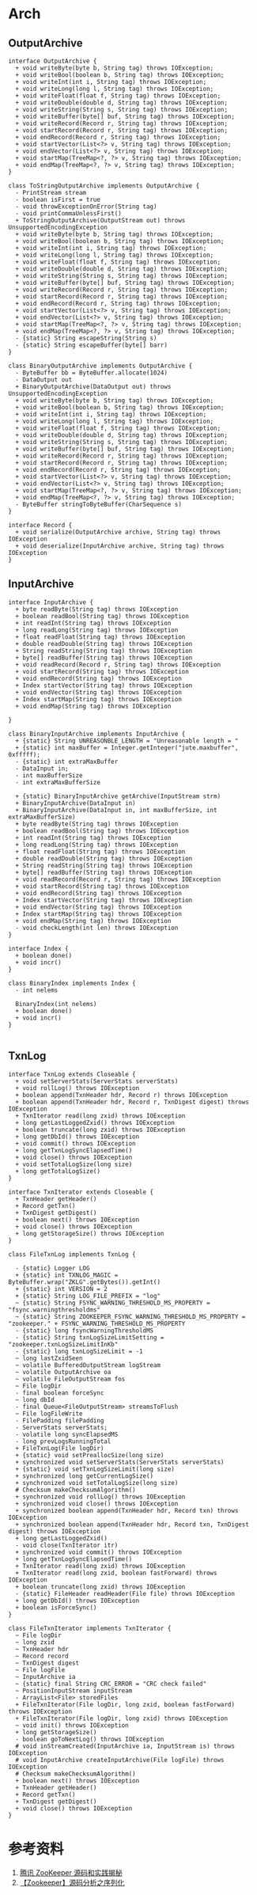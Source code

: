 * Arch
** OutputArchive
#+begin_src plantuml :file ./OutputArchive.png
interface OutputArchive {
  + void writeByte(byte b, String tag) throws IOException;
  + void writeBool(boolean b, String tag) throws IOException;
  + void writeInt(int i, String tag) throws IOException;
  + void writeLong(long l, String tag) throws IOException;
  + void writeFloat(float f, String tag) throws IOException;
  + void writeDouble(double d, String tag) throws IOException;
  + void writeString(String s, String tag) throws IOException;
  + void writeBuffer(byte[] buf, String tag) throws IOException;
  + void writeRecord(Record r, String tag) throws IOException;
  + void startRecord(Record r, String tag) throws IOException;
  + void endRecord(Record r, String tag) throws IOException;
  + void startVector(List<?> v, String tag) throws IOException;
  + void endVector(List<?> v, String tag) throws IOException;
  + void startMap(TreeMap<?, ?> v, String tag) throws IOException;
  + void endMap(TreeMap<?, ?> v, String tag) throws IOException;
}

class ToStringOutputArchive implements OutputArchive {
  - PrintStream stream
  - boolean isFirst = true
  - void throwExceptionOnError(String tag)
  - void printCommaUnlessFirst()
  + ToStringOutputArchive(OutputStream out) throws UnsupportedEncodingException
  + void writeByte(byte b, String tag) throws IOException;
  + void writeBool(boolean b, String tag) throws IOException;
  + void writeInt(int i, String tag) throws IOException;
  + void writeLong(long l, String tag) throws IOException;
  + void writeFloat(float f, String tag) throws IOException;
  + void writeDouble(double d, String tag) throws IOException;
  + void writeString(String s, String tag) throws IOException;
  + void writeBuffer(byte[] buf, String tag) throws IOException;
  + void writeRecord(Record r, String tag) throws IOException;
  + void startRecord(Record r, String tag) throws IOException;
  + void endRecord(Record r, String tag) throws IOException;
  + void startVector(List<?> v, String tag) throws IOException;
  + void endVector(List<?> v, String tag) throws IOException;
  + void startMap(TreeMap<?, ?> v, String tag) throws IOException;
  + void endMap(TreeMap<?, ?> v, String tag) throws IOException;
  - {static} String escapeString(String s)
  - {static} String escapeBuffer(byte[] barr)
}

class BinaryOutputArchive implements OutputArchive {
  - ByteBuffer bb = ByteBuffer.allocate(1024)
  - DataOutput out
  + BinaryOutputArchive(DataOutput out) throws UnsupportedEncodingException
  + void writeByte(byte b, String tag) throws IOException;
  + void writeBool(boolean b, String tag) throws IOException;
  + void writeInt(int i, String tag) throws IOException;
  + void writeLong(long l, String tag) throws IOException;
  + void writeFloat(float f, String tag) throws IOException;
  + void writeDouble(double d, String tag) throws IOException;
  + void writeString(String s, String tag) throws IOException;
  + void writeBuffer(byte[] buf, String tag) throws IOException;
  + void writeRecord(Record r, String tag) throws IOException;
  + void startRecord(Record r, String tag) throws IOException;
  + void endRecord(Record r, String tag) throws IOException;
  + void startVector(List<?> v, String tag) throws IOException;
  + void endVector(List<?> v, String tag) throws IOException;
  + void startMap(TreeMap<?, ?> v, String tag) throws IOException;
  + void endMap(TreeMap<?, ?> v, String tag) throws IOException;
  - ByteBuffer stringToByteBuffer(CharSequence s)
}

interface Record {
  + void serialize(OutputArchive archive, String tag) throws IOException
  + void deserialize(InputArchive archive, String tag) throws IOException
}
#+end_src

#+RESULTS:
[[file:~/OutputArchive.png]]


** InputArchive
#+begin_src plantuml :file ./InputArchive.png
interface InputArchive {
  + byte readByte(String tag) throws IOException
  + boolean readBool(String tag) throws IOException
  + int readInt(String tag) throws IOException
  + long readLong(String tag) throws IOException
  + float readFloat(String tag) throws IOException
  + double readDouble(String tag) throws IOException
  + String readString(String tag) throws IOException
  + byte[] readBuffer(String tag) throws IOException
  + void readRecord(Record r, String tag) throws IOException
  + void startRecord(String tag) throws IOException
  + void endRecord(String tag) throws IOException
  + Index startVector(String tag) throws IOException
  + void endVector(String tag) throws IOException
  + Index startMap(String tag) throws IOException
  + void endMap(String tag) throws IOException

}

class BinaryInputArchive implements InputArchive {
  + {static} String UNREASONBLE_LENGTH = "Unreasonable length = "
  + {static} int maxBuffer = Integer.getInteger("jute.maxbuffer", 0xfffff);
  - {static} int extraMaxBuffer
  - DataInput in;
  - int maxBufferSize
  - int extraMaxBufferSize

  + {static} BinaryInputArchive getArchive(InputStream strm)
  + BinaryInputArchive(DataInput in)
  + BinaryInputArchive(DataInput in, int maxBufferSize, int extraMaxBufferSize)
  + byte readByte(String tag) throws IOException
  + boolean readBool(String tag) throws IOException
  + int readInt(String tag) throws IOException
  + long readLong(String tag) throws IOException
  + float readFloat(String tag) throws IOException
  + double readDouble(String tag) throws IOException
  + String readString(String tag) throws IOException
  + byte[] readBuffer(String tag) throws IOException
  + void readRecord(Record r, String tag) throws IOException
  + void startRecord(String tag) throws IOException
  + void endRecord(String tag) throws IOException
  + Index startVector(String tag) throws IOException
  + void endVector(String tag) throws IOException
  + Index startMap(String tag) throws IOException
  + void endMap(String tag) throws IOException
  - void checkLength(int len) throws IOException
}

interface Index {
  + boolean done()
  + void incr()
}

class BinaryIndex implements Index {
  - int nelems

  BinaryIndex(int nelems)
  + boolean done()
  + void incr()
}

#+end_src

#+RESULTS:
[[file:~/InputArchive.png]]


** TxnLog
#+begin_src plantuml :file ./TxnLog.png
interface TxnLog extends Closeable {
  + void setServerStats(ServerStats serverStats)
  + void rollLog() throws IOException
  + boolean append(TxnHeader hdr, Record r) throws IOException
  + boolean append(TxnHeader hdr, Record r, TxnDigest digest) throws IOException
  + TxnIterator read(long zxid) throws IOException
  + long getLastLoggedZxid() throws IOException
  + boolean truncate(long zxid) throws IOException
  + long getDbId() throws IOException
  + void commit() throws IOException
  + long getTxnLogSyncElapsedTime()
  + void close() throws IOException
  + void setTotalLogSize(long size)
  + long getTotalLogSize()
}

interface TxnIterator extends Closeable {
  + TxnHeader getHeader()
  + Record getTxn()
  + TxnDigest getDigest()
  + boolean next() throws IOException
  + void close() throws IOException
  + long getStorageSize() throws IOException
}

class FileTxnLog implements TxnLog {
  
  - {static} Logger LOG
  + {static} int TXNLOG_MAGIC = ByteBuffer.wrap("ZKLG".getBytes()).getInt()
  + {static} int VERSION = 2
  + {static} String LOG_FILE_PREFIX = "log"
  ~ {static} String FSYNC_WARNING_THRESHOLD_MS_PROPERTY = "fsync.warningthresholdms"
  ~ {static} String ZOOKEEPER_FSYNC_WARNING_THRESHOLD_MS_PROPERTY = "zookeeper." + FSYNC_WARNING_THRESHOLD_MS_PROPERTY
  - {static} long fsyncWarningThresholdMS
  - {static} String txnLogSizeLimitSetting = "zookeeper.txnLogSizeLimitInKb"
  - {static} long txnLogSizeLimit = -1
  ~ long lastZxidSeen
  ~ volatile BufferedOutputStream logStream
  ~ volatile OutputArchive oa
  ~ volatile FileOutputStream fos
  ~ File logDir
  - final boolean forceSync
  ~ long dbId
  - final Queue<FileOutputStream> streamsToFlush
  ~ File logFileWrite
  - FilePadding filePadding
  - ServerStats serverStats;
  - volatile long syncElapsedMS
  - long prevLogsRunningTotal
  + FileTxnLog(File logDir)
  + {static} void setPreallocSize(long size)
  + synchronized void setServerStats(ServerStats serverStats)
  + {static} void setTxnLogSizeLimit(long size)
  + synchronized long getCurrentLogSize()
  + synchronized void setTotalLogSize(long size)
  # Checksum makeChecksumAlgorithm()
  + synchronized void rollLog() throws IOException
  + synchronized void close() throws IOException
  + synchronized boolean append(TxnHeader hdr, Record txn) throws IOException
  + synchronized boolean append(TxnHeader hdr, Record txn, TxnDigest digest) throws IOException
  + long getLastLoggedZxid()
  - void close(TxnIterator itr)
  + synchronized void commit() throws IOException
  + long getTxnLogSyncElapsedTime()
  + TxnIterator read(long zxid) throws IOException
  + TxnIterator read(long zxid, boolean fastForward) throws IOException
  + boolean truncate(long zxid) throws IOException
  - {static} FileHeader readHeader(File file) throws IOException
  + long getDbId() throws IOException
  + boolean isForceSync()
}

class FileTxnIterator implements TxnIterator {
  ~ File logDir
  ~ long zxid
  ~ TxnHeader hdr
  ~ Record record
  ~ TxnDigest digest
  ~ File logFile
  ~ InputArchive ia
  ~ {static} final String CRC_ERROR = "CRC check failed"
  ~ PositionInputStream inputStream
  - ArrayList<File> storedFiles
  + FileTxnIterator(File logDir, long zxid, boolean fastForward) throws IOException
  + FileTxnIterator(File logDir, long zxid) throws IOException
  ~ void init() throws IOException
  + long getStorageSize()
  - boolean goToNextLog() throws IOException
  # void inStreamCreated(InputArchive ia, InputStream is) throws IOException
  # void InputArchive createInputArchive(File logFile) throws IOException
  # Checksum makeChecksumAlgorithm()
  + boolean next() throws IOException
  + TxnHeader getHeader()
  + Record getTxn()
  + TxnDigest getDigest()
  + void close() throws IOException
}
#+end_src

#+RESULTS:
[[file:./TxnLog.png]]


* 参考资料
1. [[https://zhuanlan.zhihu.com/p/134549250][腾讯 ZooKeeper 源码和实践揭秘]]
2. [[https://www.cnblogs.com/leesf456/p/6278853.html][【Zookeeper】源码分析之序列化]]
